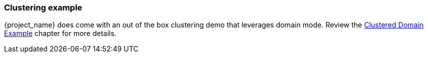 
=== Clustering example

{project_name} does come with an out of the box clustering demo that leverages domain mode.  Review the
<<_clustered-domain-example, Clustered Domain Example>> chapter for more details.

